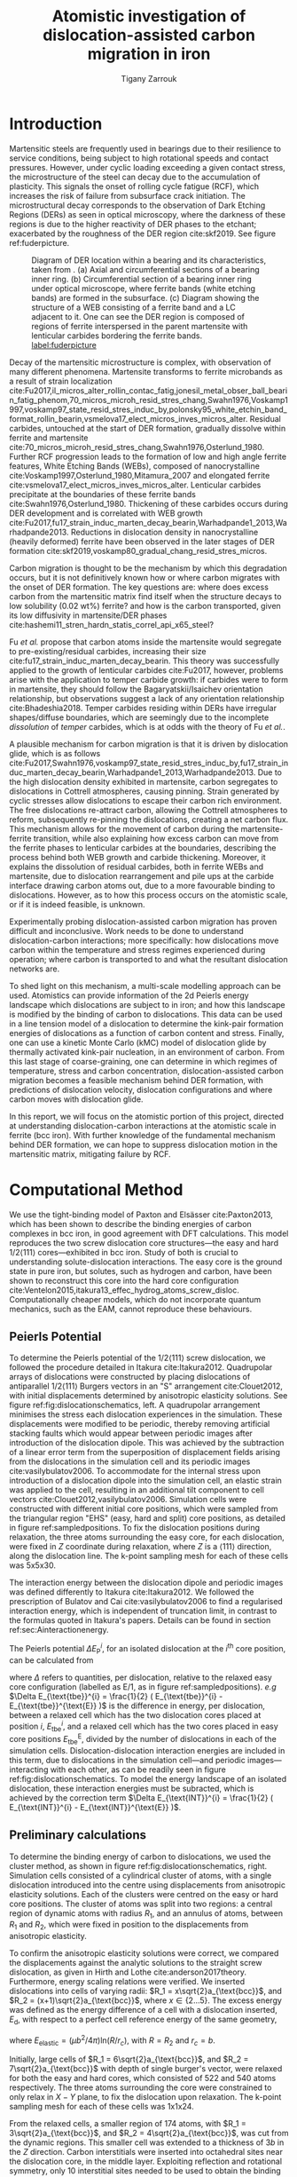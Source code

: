 #+TITLE: Atomistic investigation of dislocation-assisted carbon migration in iron
#+AUTHOR: Tigany Zarrouk
#+BIBLIOGRAPHY: ./bibliography/org-refs.bib
#+LaTeX_CLASS: article
#+LaTeX_CLASS_OPTIONS: [a4paper,11pt]
#+LATEX_HEADER: \usepackage{rotating}
#+LATEX_HEADER: \usepackage{pdflscape}


\clearpage

  \begin{abstract}
  Martensitic bearing steels have been shown to undergo subsurface microstructural decay, forming
  Dark Etching Regions (DERs), promoting failure through rolling contact fatigue
  (RCF). Dislocation-assisted carbon migration is thought to be the underlying mechanism, yet
  empirical studies have been inconclusive as to how dislocations move carbon and where excess
  carbon from the martensitic matrix migrates to upon transformation to ferrite---a phase of
  significantly lower carbon solubility. In this report, we detail the first stage of a multi-scale
  modelling approach to elucidate carbon transport by dislocations. Tight-binding simulations of
  carbon interactions with the $1/2\langle 111 \rangle$ screw dislocation found solute distribution to vary
  significantly within $\sim2$b of the easy and hard cores; the highest binding energy being found in
  the centre of the hard screw core---which is the ground state carbon-dislocation
  configuration---in agreement with Density Functional Theory (DFT). Determination of equilibrium
  carbon concentration along dislocation lines, at various dislocation densities and nominal carbon
  concentrations, found most sites around the hard core were saturated, with all easy cores
  reconstructing to hard due to saturation of adjacent octahedral sites. In the typical temperature
  range of bearing operation, we expect all dislocations to be of hard core type, pinned by carbon
  in a prismatic site within the dislocation core. We anticipate large drag forces acting on
  dislocations in the initial stages of glide, due to carbon-dislocation binding. These atomistic
  results provide data for the last two stages in this multi-scale approach: determination
  of kink-pair formation energies as a function of stress and carbon concentration using a line
  tension model of a dislocation, and kinetic Monte Carlo (kMC) simulations incorporating solute
  diffusion, to ascertain how carbon moves with dislocations in different stress, temperature and
  concentration regimes.

  \end{abstract}

\clearpage

* Introduction

  Martensitic steels are frequently used in bearings due to their resilience to service conditions,
  being subject to high rotational speeds and contact pressures. However, under cyclic loading
  exceeding a given contact stress, the microstructure of the steel can decay due to the accumulation
  of plasticity. This signals the onset of rolling cycle fatigue (RCF), which increases the risk of
  failure from subsurface crack initiation. The microstructural decay corresponds to the observation
  of Dark Etching Regions (DERs) as seen in optical microscopy, where the darkness of these regions is due
  to the higher reactivity of DER phases to the etchant; exacerbated by
  the roughness of the DER region cite:skf2019. See figure ref:fuderpicture.

  #+CAPTION: Diagram of DER location within a bearing and its characteristics, taken from \cite{Fu2017}. (a) Axial and circumferential sections of a bearing inner ring. (b) Circumferential section of a bearing inner ring under optical microscope, where ferrite bands (white etching bands) are formed in the subsurface. (c) Diagram showing the structure of a WEB consisting of a ferrite band and a LC adjacent to it. One can see the DER region is composed of regions of ferrite interspersed in the parent martensite with lenticular carbides bordering the ferrite bands. [[label:fuderpicture]] 
  [[file:~/Documents/docs/Management/Images/der_picture_fu.png]]


  Decay of the martensitic microstructure is complex, with observation of many different
  phenomena. Martensite transforms to ferrite microbands as a result of strain localization
  cite:Fu2017,il_micros_alter_rollin_contac_fatig,jonesil_metal_obser_ball_bearin_fatig_phenom,70_micros_microh_resid_stres_chang,Swahn1976,Voskamp1997,voskamp97_state_resid_stres_induc_by,polonsky95_white_etchin_band_format_rollin_bearin,vsmelova17_elect_micros_inves_micros_alter. Residual
  carbides, untouched at the start of DER formation, gradually dissolve within ferrite and
  martensite cite:70_micros_microh_resid_stres_chang,Swahn1976,Osterlund_1980. Further RCF
  progression leads to the formation of low and high angle ferrite features, White Etching Bands
  (WEBs), composed of nanocrystalline cite:Voskamp1997,Osterlund_1980,Mitamura_2007 and elongated
  ferrite cite:vsmelova17_elect_micros_inves_micros_alter. Lenticular carbides precipitate at the
  boundaries of these ferrite bands cite:Swahn1976,Osterlund_1980. Thickening of these carbides
  occurs during DER development and is correlated with WEB growth
  cite:Fu2017,fu17_strain_induc_marten_decay_bearin,Warhadpande1_2013,Warhadpande2013. Reductions in
  dislocation density in nanocrystalline (heavily deformed) ferrite have been observed in the later
  stages of DER formation cite:skf2019,voskamp80_gradual_chang_resid_stres_micros.



  Carbon migration is thought to be the mechanism by which this degradation occurs, but it is not
  definitively known how or where carbon migrates with the onset of DER formation. The key questions
  are: where does excess carbon from the martensitic matrix find itself when the structure decays to
  low solubility (0.02 wt%) ferrite? and how is the carbon transported, given its low diffusivity in
  martensite/DER phases
  cite:hashemi11_stren_hardn_statis_correl_api_x65_steel? 

  
  Fu /et al./ propose that carbon atoms inside the martensite would segregate to
  pre-existing/residual carbides, increasing their size
  cite:fu17_strain_induc_marten_decay_bearin. This theory was successfully applied to the
  growth of lenticular carbides cite:Fu2017, however, problems arise with the application to
  temper carbide growth: if carbides were to form in martensite, they should follow the
  Bagaryatskii/Isaichev orientation relationship, but observations suggest a lack of any orientation
  relationship cite:Bhadeshia2018. Temper carbides residing within DERs have irregular
  shapes/diffuse boundaries, which are seemingly due to the incomplete /dissolution/ of /temper/
  carbides, which is at odds with the theory of Fu /et al./.

  A plausible mechanism for carbon migration is that it is driven by dislocation glide, which is as
  follows
  cite:Fu2017,Swahn1976,voskamp97_state_resid_stres_induc_by,fu17_strain_induc_marten_decay_bearin,Warhadpande1_2013,Warhadpande2013. Due
  to the high dislocation density exhibited in martensite, carbon segregates to dislocations in
  Cottrell atmospheres, causing pinning. Strain generated by cyclic stresses allow dislocations to
  escape their carbon rich environment. The free dislocations re-attract carbon, allowing the
  Cottrell atmospheres to reform, subsequently re-pinning the dislocations, creating a net carbon
  flux.  This mechanism allows for the movement of carbon during the martensite-ferrite transition,
  while also explaining how excess carbon can move from the ferrite phases to lenticular carbides at
  the boundaries, describing the process behind both WEB growth and carbide thickening. Moreover, it
  explains the dissolution of residual carbides, both in ferrite WEBs and martensite, due to
  dislocation rearrangement and pile ups at the carbide interface drawing carbon atoms out, due to a
  more favourable binding to dislocations. However, as to how this process occurs on the atomistic
  scale, or if it is indeed feasible, is unknown.



  Experimentally probing dislocation-assisted carbon migration has proven difficult and inconclusive. Work needs to be done
  to understand dislocation-carbon interactions; more specifically: how dislocations move carbon
  within the temperature and stress regimes experienced during operation; where carbon is
  transported to and what the resultant dislocation networks are. 


  To shed light on this mechanism, a multi-scale modelling approach can be
  used. Atomistics can provide information of the 2d Peierls energy landscape which dislocations are
  subject to in iron; and how this landscape is modified by the binding of carbon to
  dislocations. This data can be used in a line tension model of a dislocation to determine the
  kink-pair formation energies of dislocations as a function of carbon content and stress. Finally,
  one can use a kinetic Monte Carlo (kMC) model of dislocation glide by thermally activated
  kink-pair nucleation, in an environment of carbon. From this last stage of coarse-graining, one
  can determine in which regimes of temperature, stress and carbon concentration,
  dislocation-assisted carbon migration becomes a feasible mechanism behind DER formation, with
  predictions of dislocation velocity, dislocation configurations and where carbon moves with
  dislocation glide. 

  In this report, we will focus on the atomistic portion of this project,
  directed at understanding dislocation-carbon interactions at the atomistic scale in ferrite (bcc
  iron).
  With further knowledge of the fundamental mechanism behind DER formation, we can hope to suppress
  dislocation motion in the martensitic matrix, mitigating failure by RCF.

   

* Computational Method 


  We use the tight-binding model of Paxton and Elsässer cite:Paxton2013, which has been shown to
  describe the binding energies of carbon complexes in bcc iron, in good agreement with DFT
  calculations. This model reproduces the two screw dislocation core structures---the easy and hard
  $1/2\langle 111 \rangle$ cores---exhibited in bcc iron. Study of both is crucial to understanding
  solute-dislocation interactions. The easy core is the ground state in pure iron, but solutes, such
  as hydrogen and carbon, have been shown to reconstruct this core into the hard core
  configuration cite:Ventelon2015,itakura13_effec_hydrog_atoms_screw_disloc. Computationally cheaper
  models, which do not incorporate quantum mechanics, such as the EAM, cannot reproduce these
  behaviours.

  
** Peierls Potential
   
   To determine the Peierls potential of the $1/2\langle 111 \rangle$ screw dislocation, we followed the
   procedure detailed in Itakura cite:Itakura2012. Quadrupolar arrays of dislocations were
   constructed by placing dislocations of antiparallel $1/2\langle 111\rangle$ Burgers vectors in an "S"
   arrangement cite:Clouet2012, with initial displacements determined by anisotropic elasticity
   solutions. See figure ref:fig:dislocationschematics, left. A quadrupolar arrangement minimises
   the stress each dislocation experiences in the simulation. These displacements were modified to
   be periodic, thereby removing artificial stacking faults which would appear between periodic
   images after introduction of the dislocation dipole. This was achieved by the subtraction of a
   linear error term from the superposition of displacement fields arising from the dislocations in
   the simulation cell and its periodic images cite:vasilybulatov2006. To accommodate for the
   internal stress upon introduction of a dislocation dipole into the simulation cell, an elastic
   strain was applied to the cell, resulting in an additional tilt component to cell vectors
   cite:Clouet2012,vasilybulatov2006. Simulation cells were constructed with different initial core
   positions, which were sampled from the triangular region "EHS" (easy, hard and split) core
   positions, as detailed in figure ref:sampledpositions. To fix the dislocation positions during
   relaxation, the three atoms surrounding the easy core, for each dislocation, were fixed in $Z$
   coordinate during relaxation, where $Z$ is a $\langle 111 \rangle$ direction, along the dislocation line. The
   k-point sampling mesh for each of these cells was 5x5x30.


        \begin{figure}
    \begin{tabular}{cc}
	     \includegraphics[width=0.5\textwidth]{Images/s_arrangement_quadrupole.png} &
             \includegraphics[width=0.45\textwidth]{Images/cluster_method_schematic.png}  \\
    \end{tabular}		
\caption{Schematics of dislocation simulation methods. Left: quadrupolar arrangement of dislocations in a simulation cell (grey square). This arrangement  minimises the stress experienced by each dislocation in a periodic simulation. Cell vectors $\vec{U}_1$ and $\vec{U}_2$ are shown; $\vec{A}$ defines the cut plane between the dipoles. The dislocation positions, and their corresponding burger's vector direction, are denoted by the symbols $\otimes$ and $\odot$, which are antiparallel to each other. Tilt components added to cell vectors to accomodate for the plastic strain are not shown. Right: cluster method, where atoms are displaced according the displacement field from the screw dislocation at the centre of the cluster, denoted by "\S". Atoms in the annulus $R_2 - R_1$ are fixed in position to the anisotropic elasticity solutions. Within $R_1$, all atoms can relax. Periodicity is only imposed in the $Z$ direction.}
	\label{fig:dislocationschematics}
    \end{figure}



        \begin{figure}
    \begin{tabular}{cc}
	     \includegraphics[width=0.5\textwidth]{Images/hardeasycoreatomdiagram_coordnew.png} &
             \includegraphics[width=0.45\textwidth]{Images/peierls_potential_positions_tbe.png}  \\
    \end{tabular}		
\caption{Diagrams of dislocation core positions. "E", "H" and "S" correspond to the easy, hard and split core positions respectively. Left: core positions as seen along the $Z=\langle 111 \rangle$ direction, along the dislocation line. Atomic positions are shown as grey circles. Right: positions sampled within the triangle EHS used to determine the Peierls potential.  \label{sampledpositions}}
	\label{fig:peierlspot}
    \end{figure}


   The interaction energy between the dislocation dipole and periodic images was defined differently
   to Itakura cite:Itakura2012. We followed the prescription of Bulatov and Cai cite:vasilybulatov2006 to
   find a regularised interaction energy, which is independent of truncation limit, in contrast to
   the formulas quoted in Itakura's papers. Details can be found in section ref:sec:Ainteractionenergy.




   The Peierls potential $\Delta E_{\text{P}}^i$, for an isolated dislocation at the $i^{\text{th}}$ core
   position, can be calculated from
   \begin{equation}
    \Delta E_{\text{P}}^i = \Delta E_{\text{tbe}}^{i} - \Delta E_{\text{INT}}^{i} ,\label{eq:peierlspot} 
    \end{equation} 
   where $\Delta$ refers to quantities, per dislocation, relative to the relaxed easy core configuration
   (labelled as E/1, as in figure ref:sampledpositions). /e.g/ $\Delta E_{\text{tbe}}^{i} = \frac{1}{2} (
   E_{\text{tbe}}^{i} - E_{\text{tbe}}^{\text{E}} )$ is the difference in energy, per dislocation, between
   a relaxed cell which has the two dislocation cores placed at position $i$, $E_{\text{tbe}}^{i}$, and a relaxed
   cell which has the two cores placed in easy core positions $E_{\text{tbe}}^{\text{E}}$, divided by the number of
   dislocations in each of the simulation cells. Dislocation-dislocation interaction
   energies are included in this term, due to dislocations in the simulation cell---and
   periodic images---interacting with each other, as can be readily seen in figure
   ref:fig:dislocationschematics. To model the energy landscape of an isolated dislocation, these
   interaction energies must be subracted, which is achieved by the correction term $\Delta E_{\text{INT}}^{i}
   = \frac{1}{2} ( E_{\text{INT}}^{i} - E_{\text{INT}}^{\text{E}} )$.
   
** Preliminary calculations
   # ======================================================================
   # BINDING OF CARBON TO DISLOCATIONS
   
   To determine the binding energy of carbon to dislocations, we used the cluster method, as shown
   in figure ref:fig:dislocationschematics, right. Simulation
   cells consisted of a cylindrical cluster of atoms, with a single dislocation introduced into the
   centre using displacements from anisotropic elasticity solutions. Each of the clusters were
   centred on the easy or hard core positions. The cluster of atoms was split into two regions: a
   central region of dynamic atoms with radius $R_1$, and an annulus of atoms, between $R_1$ and $R_2$,
   which were fixed in position to the displacements from anisotropic elasticity.


   To confirm the anisotropic elasticity solutions were correct, we compared the
   displacements against the analytic solutions to the straight screw dislocation, as given in Hirth
   and Lothe cite:anderson2017theory. Furthermore, energy scaling relations were verified. We
   inserted dislocations into cells of varying radii: $R_1 = x\sqrt{2}a_{\text{bcc}}$, and $R_2 =
   (x+1)\sqrt{2}a_{\text{bcc}}$, where $x \in \{2\dots5\}$. The excess energy
   was defined as the energy difference of a cell with a dislocation inserted, $E_{\text{d}}$, with
   respect to a perfect cell reference energy of the same geometry,
 
   \begin{equation}
    E_{\text{excess}} =   E_{\text{core}} + E_{\text{elastic}} = E_{\text{d}} - E_{\text{perfect}}   ,\label{eq:excessenergy}
    \end{equation} 
   where
   $E_{\text{elastic}} = ( \mu b^2 / 4\pi )\text{ln}(R/ r_c)$, with $R = R_2$ and $r_c = b$.

   Initially, large cells of $R_1 = 6\sqrt{2}a_{\text{bcc}}$, and $R_2 =
   7\sqrt{2}a_{\text{bcc}}$ with depth of single burger's vector, were relaxed
   for both the easy and hard cores, which consisted of 522 and 540 atoms
   respectively. The three atoms surrounding the core were constrained to only
   relax in $X-Y$ plane, to fix the dislocation upon relaxation. 
   The k-point sampling mesh for each of these cells was 1x1x24.

   From the relaxed cells, a smaller region of 174 atoms, with $R_1 = 3\sqrt{2}a_{\text{bcc}}$, and $R_2
   = 4\sqrt{2}a_{\text{bcc}}$, was cut from the dynamic regions. This smaller cell was extended to a
   thickness of 3$b$ in the $Z$ direction. Carbon interstitials were inserted into octahedral sites
   near the dislocation core, in the middle layer. Exploiting reflection and rotational symmetry,
   only 10 interstitial sites needed to be used to obtain the binding energies of carbon $\sim2$ b from
   the core, denoted by iH$j$ and iE$j$, where $j \in \{1\dots10\}$. The final binding sites are denoted
   by H$k$ and E$j$, where $k \in \{1\dots7\}$. The three atoms surrounding the core in the first and
   third layers were again constrained to relax only in the $X$ and $Y$ directions. No such
   constraints were imposed on the middle layer.


** Fe-C binding energies
   We calculated the carbon-dislocation binding energies as in Itakura
    cite:itakura13_effec_hydrog_atoms_screw_disloc.

    The binding energy is given by 
    \begin{equation}  
    E_b = -( E_{\text{d+C}} + E_{\text{perfect}}- E_{\text{d}} - E_{\text{C ref.} } ),    
    \end{equation}

    where $E_{\text{d+C}}$ is the total energy of a relaxed cluster with a
    carbon interstitial and a dislocation, $E_{\text{d}}$ is the total
    energy of a relaxed cluster with a dislocation and $E_{\text{C
    ref.}}$ is the total energy of a relaxed perfect cluster with a single carbon in
    an octahedral site. A positive binding energy indicates favourable binding.

    The zero-point energy (ZPE) is calculated as in Itakura. Details can be found in ref:sec:zeropointenergy. 
    The ZPE corrected binding energy is given by 
    \[ E^{\text{Z}}_{b} = E_b + \Delta E_z,  \]
    where $\Delta E_z = E_z - E_{z}^{\text{C ref.}}$ and $E_{z}^{\text{C ref.}} = 202.5 \text{meV}$ is the zero-point energy of carbon
    situated in an octahedral site in a perfect cluster of the same size. 

** Analysis of carbon concentration along dislocation

    Using the Fe-C binding energies, one can predict the equilibrium carbon concentration of a carbon
    binding site $c_d$, under the assumption that carbon atoms around the core are sufficiently spaced such that intersite
    interaction energies are negligible cite:Ventelon2015.

    The concentration is given by 

    \begin{equation}
    \frac{ c_d^{i} }{1 -  c_d^{i} } = \frac{ c_{\text{bulk}} }{1 - c_{\text{bulk}} } \text{exp} \Big( 
    \frac{E_{\text{b}}^i}{k_{\text{B}}T}  \Big),    \label{eq:cd}
    \end{equation}
    where $i$ denotes the $i^{\text{th}}$ carbon binding site, with $E_{\text{b}}^{i}$, being the
    corresponding dislocation-solute binding energy (in the convention of attraction
    denoting a positive binding energy). $c_d^{i}$ is the average concentration of the $i^{\text{th}}$ carbon
    site bound to the dislocations. $c_{\text{bulk}}$ is the carbon concentration in the bulk, with
    $c_{\text{nom}}$ the nominal carbon concentration per Fe atom.


    In a given volume $V$, the number of carbon sites along the dislocation cores is $N_d = \rho V/b$,
    with $\rho$ the dislocation density, and the number of octahedral sites is $N_{\text{oct}} =
    6V/a_{\text{bcc}}$. This imposes constraints on the carbon concentrations: $N_{\text{oct}}
    c_{\text{bulk}} + N_d c_d = N_{\text{oct}} c_{\text{nom}}/3$, where the factor of 3 is because there are
    three octahedral sites per Fe atom in the bcc lattice. Using this relation, equation ref:eq:cd
    can be solved self-consistently to give the carbon concentration around the core, as a function
    of nominal carbon concentration and temperature. The nominal carbon concentration was taken to
    be the maximum solubility of ferrite in the DER region, 0.02 wt% $\approx 433$ appm
    cite:hashemi11_stren_hardn_statis_correl_api_x65_steel. Calculations of 10 and 1000 appm were
    also performed. The dislocation density was varied between $1\times10^{12}$, $1\times10^{14}$ and $5\times10^{15}$, to
    see the effects of low densities up to the upper bound of dislocation densities $\sim5\times10^{15}$
    found in Fe-0.61wt%C martensite cite:morito03_disloc_densit_within_lath_marten.
  

**  Line Tension Model 

   From the atomistic calculations of the Peierls potential and carbon-dislocation binding energies, one can make a
   line tension model of a dislocation from which we can obtain the kink-pair formation energies as
   a function of stress and carbon content. This model views the dislocation as an elastic string
   which moves on the Peierls potential $\Delta E_{\text{P}}$.

   The dislocation is modelled as a discretised line, with layer labels $j$. The energy of the
   dislocation line is given by:

   \[ E_{\text{LT}} = \frac{K}{2} \sum_j (\vec{P}_j - \vec{P}_{j+1} )^2  + \sum_j \Delta E_{\text{P}}  (\vec{P}_j) +
   (\sigma \cdot \vec{b}) \times \vec{l} \cdot \vec{P}_j  - \sum_{j,k} E_{\text{C}} (|\vec{P}_j-\vec{P}_k^{\text{C}}|), \]
   
   where $K$ is a constant calculated from the model, $\Delta E_{\text{P}}$ is the Peierls potential, $\sigma$ is
   the stress applied and $\vec{b}$ is the burger's vector, with the dislocation line sense given by
   $\vec{l}$. $\vec{P_{j}}$ corresponds to the dislocation core position in a given
   layer. $E_{\text{C}} (|\vec{P}_j-\vec{P}_k^{\text{C}}|)$ is the binding energy of a particular carbon
   $k$, at position $\vec{P}_k^{\text{C}}$, to a dislocation core positioned at $\vec{P}_j$. The kink-pair
   formation enthalpies can then be found using the string method to
   relax images which interpolate between the initial and final, to find the height of the transition-state
   barrier. 

* Results

** Peierls Potential

        \begin{figure}
    \begin{tabular}{c}
	     \includegraphics[width=0.8\textwidth]{Images/itakura_dislocation_energy_landscape_2_labelled.png} \\
             \includegraphics[width=0.8\textwidth]{Images/tbe_dislocation_energy_landscape_pure_labelled.png}  \\
             \includegraphics[width=0.8\textwidth]{Images/tbe_dislocation_energy_landscape_canonical_actual_labelled.png}  \\
    \end{tabular}		
\caption{Comparison of 2d Peierls potentials of the $1/2\langle 111\rangle$ screw dislocation between DFT \cite{Itakura2012} (top) and tight-binding (sd-non-orthogonal middle, canonical d, bottom). Energy scale is in meV. "E", "H" and "S" correspond to easy, hard and split core positions respectively, with the latter also corresponding to atomic positions. The relative energies between the different core positions is smaller in tight-binding compared to DFT. The split core as seen in tight-binding is reminiscent of EAM potentials, where the split core energy is lower than that of the hard core. The discrepancy is probably due to an insufficient repulsion at close range within the tight-binding model.}
	\label{fig:peierlspot}
    \end{figure}



	Comparison of 2d Peierls potentials of the $1/2\langle 111 \rangle$ screw dislocation
	between DFT and tight-binding can be found in figure ref:fig:peierlspot, with data found in
	table ref:tab:peierlspot. The sampled energies were interpolated using 2d cubic splines. The
	relative energies between the different core positions was found to be smaller in
	tight-binding compared to DFT. This is an artifact of the model, which has been reproduced
	in NEB calculations of the $1/2\langle 111\rangle$ screw dislocation Peierls barrier: the
	tight-binding Peierls barrier is approximately half that of DFT cite:Simpson2019. The split
	core energy is lower than that of the hard core, which is reminiscent of EAM potentials
	cite:Itakura2012. Some of this discrepancy can be attributed to the to erroneous interaction
	term included by Itakura, as detailed above---interaction energies can become arbitrarily
	high, if not made independent of truncation limit---but likely there are effects in DFT
	which are not encapsulated fully within the tight-binding description, such as a lack of
	core electron repulsion upon deformation of the lattice, which would increase the relative
	energy difference. Consequences of this discrepancy on future kMC simulations are discussed
	in section ref:sec:discussion.


	#+CAPTION: Table of energies used to calculate the Peierls potential. All values in meV. $\Delta E_{\text{P}}^{\text{DFT}}$ values taken from \cite{Itakura2012}. [[label:tab:peierlspot]]
     | Pos | $\Delta E_{\text{INT}}$ | $\Delta E_{\text{tbe}}$ | $\Delta E_{\text{P}}^{sd}$ | $\Delta E_{\text{P}}^{d}$ | $\Delta E_{\text{P}}^{\text{DFT}}$ |
     |-----+-----------------+-----------------+-----------------+----------------+-------------------------|
     |   1 |               0 |               0 |               0 |            0.0 |                       0 |
     |   2 |            -0.7 |             7.3 |             7.9 |            6.3 |                     3.2 |
     |   3 |            -1.4 |            16.0 |            17.4 |           15.1 |                    19.2 |
     |   4 |            -2.0 |            22.2 |            24.2 |           20.4 |                    31.1 |
     |   5 |            -2.5 |            24.8 |            27.4 |           22.6 |                    39.3 |
     |   6 |            -3.3 |             3.0 |             6.3 |            4.6 |                    11.5 |
     |   7 |            -6.5 |             7.1 |            13.6 |           12.7 |                    39.9 |
     |   8 |            -9.6 |            13.0 |            22.6 |           22.7 |                    75.2 |
     |   9 |           -12.5 |             5.4 |            17.9 |           26.8 |                   108.9 |
     |  10 |            -4.8 |            22.1 |            26.9 |           23.0 |                    34.8 |
     |  11 |            -7.2 |            18.2 |            25.4 |           23.5 |                    37.9 |
     |  12 |            -9.8 |            14.0 |            23.8 |           24.4 |                    60.7 |
     |  13 |            -3.8 |            11.5 |            15.3 |           13.2 |                    17.6 |
     |  14 |            -6.9 |            15.1 |            22.0 |           20.3 |                    29.9 |
     |  15 |            -4.3 |            18.6 |            22.9 |           20.0 |                    39.7 |


	#+ATTR_LATEX:  :width 0.8\textwidth :center
	#+CAPTION: Peierls potential along the hard-split line. One can see in $s\text{-}d$ tight-binding model is similar to the EAM potential of Mendelev \cite{Mendelev2003}: it decreases constantly from the hard core to the split core, which will result in a kink shape which goes through the split core position. In DFT one finds a saddle point between the hard core and the midpoint, in which a kink in the transitional state will go through. [[label:hardsplittransition]]
	[[file:Images/hard-split_transition_w_canonical.png]]



  The expected transitional kink shape from this Peierls potential may differ compared to DFT, with
  dislocation core positions possibly being situated closer to/at the split core position, similar
  to EAM potentials cite:Itakura2012. Following the Peierls potential along the H-S direction,
  figure ref:hardsplittransition, we see that the Itakura potential has a saddle point, whereas in
  $s\text{-}d$ tight-binding there is not: the Peierls potential decreases monotonically
  from the hard core to the split core position. However, calculation of the Peierls barrier between
  two easy core positions in the canonical $d\text{-band}$ version of this tight-binding model
  (where $s\text{-}d$ hybridisation and non-orthogonality are simply turned off) found core
  positions of the transitional kink state to go through the metastable point, similar to DFT
  cite:Simpson2019. Furthermore, the canonical $d\text{-band}$ model produces structural energy
  differences and elastic constants which are closer to values in literature than the $s\text{-}d$ model
  cite:Paxton2010; as such, it could provide a better description of Fe-Fe interactions, and the
  Peierls potential, by extension. To verify this, recalculation of the Peierls potential using the
  canonical model will need to be undertaken.


  The Peierls potential with the $d\text{-band}$ model was found to be more reminiscent of
  DFT (with these specific contour bounds); but the difference is small: the
  maximum difference between the $d$/$s\text{-}d$ models is ~10 meV, with an average
  difference of ~+3 meV to the former.

  Along the hard-split line, instead of monotonically decreasing, like the
  $s\text{-}d$ model, there is an increase in energy from the hard core up until
  close to the midpoint, at which is decreases to the split core
  energy. Previous calculations of the Peierls barrier of the $d{\text{-band}}$
  found that the peak of the Peierls barrier was close to the midpoint, as in
  DFT, see figure ref:easyeasytransition.

  #+ATTR_LATEX:  :width \textwidth :center
  #+CAPTION: Comparison of the Peierls potentials (left) produced from $d\text{-band}$ tight-binding, DFT and EAM along each of their respective the minimum energy pathways (right), which are the reaction coordinates for the figure on the right. The EAM potential of Mendelev \cite{Mendelev2003} has an unphysical well in the centre of the potential, while tight-binding and DFT produce single-humped potentials. Tight-binding follows a pathway much closer to that of DFT. EAM potentials predict that the dislocation core goes to the split core and then back to the easy core. Even though the Peierls landscape found in tight binding has similar characteristics to the EAM in terms of the energetic ordering of different core states, the description of the minimum energy pathway of the $1/2\langle 111 \rangle$ screw dislocation as it moves between core positions is in good agreement with DFT. [[label:easyeasytransition]]
  [[file:Images/easy-easy_transition_pathway_correct_gradient.png]]
#  [[file:Images/easy-easy_transition_pathway_combined_dTB_sdTB_DFT_EAM_dotted.png]]
#  [[file:Images/easy-easy_transition_pathway_combined_dft_dTB_eam_line-tension_nopoints.png]]
#  [[file:Images/easy-easy_transition_pathway_combined_dft_dTB_eam_line-tension.png]]
#  [[file:Images/easy-easy_transition_pathway_combined_dft_dTB_eam.png]]



  In the EAM model, the midpoint along the hard-split transition is not a saddle
  point. The MEP for kink-pair formation deviates widely from the DFT path. 
   
  # To verify this, a recalculation of the
  # Peierls potential using the canonical d-band model is necessary. Further line-tension/NEB
  # calculations are necessary to verify the dislocation line shape and discrepancies in the kink-pair
  # formation enthalpy.


 #  The lowering of Peierls potential as the dislocation centre approaches the split core from the
 #  hard core can be explained by observing the end cases. In a hard core position, the dislocation
 #  centre is at the centroid of a triangle of atoms. Each of these atoms are heavily displaced,
 #  as they are well within the core region. The distance from the hard core to each
 #  atom is $a_{\text{bcc}}\sqrt{2}/3$. For the split core, the largest displacement atom at the split core position: all atoms neighbouring the split core position are at their maximum
 #  distance from the centre, $\sqrt{2/3}a_{\text{bcc}}$, $\sqrt{3} \approx 1.73$ times further. Whereas, in the hard core position, this
 #  higher energy is relaxed due to 

 #  Even though the inclusion of $s$ orbitals in the tight-binding model contributes a
 #  positive pressure cite:paxton96_atomic_struc_metal_inter,Paxton2013, and non-orthogonality
 #  effectively screens bond integral interactions---further reducing cohesion---it seems even these additions
 #  are not enough to introduce a metastable point into the Peierls potential $s\text{-}d$ hybridisation

 # in the tight-binding model reduces
 #  the repulsive interaction between the iron atoms: $s$ orbitals in Fe-Fe interactions result in an
 #  increase in the cohesive energy, which can be . This can be seen by the favouring of the split core
 #  in our calculations, where the pair potential---which was fitted at the same time as the canonical
 #  d-band model---cannot accomodate for the extra attraction of the $s$ orbitals, resulting in an
 #  insufficient in energy increase upon large deformation of the lattice, /e.g./ in the core region
 #  of a dislocation. In the canonical d-band model, there is sufficient repulsion to recover the
 #  saddle point in the Peierls potential between the cores. 


	# Some of this discrepancy can be attributed to the
	# difference in simulation method: the cluster method may inhibit the relaxation of the core
	# more than quadrupolar cells, due to finite size effects.

** Preliminary calculations

   
   To validate the cluster simulation method, the excess energy, defined as the difference in energy
   between a cell with a dislocation, and a perfect reference cell, was plotted as as function of
   $\text{ln}(R/r_c)$, where $R = R_2$ of the cluster and $r_c = b$, as seen in
   figure ref:lnrdep. In isotropic elasticity theory, this should give a linear dependence where the gradient
   corresponds to $\mu b^2 / 4\pi$, with the $y$ intercept corresponding to the
   core energy $E_{\text{core}}$. This is well reproduced by our model, except at low $\text{ln}(R/r_c)$
   as expected, where the cell size is not large enough to accommodate for sufficient relaxation of
   the dislocation core, increasing the core energy, which is not accounted for in elasticity theory.
   
   
   #+CAPTION: Excess energy of dislocation clusters with differing radii for both the easy and hard core configurations. The prediction from elasticity theory is given by the black, dashed line. Deviation of both cores occur when cell size is small, creating an increase in the core energy, which elasticity theory cannot account for. [[label:lnrdep]]
   [[file:~/Documents/docs/Management/Images/img_fe_size_dependence_on_log_of_core_radius.png]]
   



   The energy cost to transform from the easy to the hard core can be estimated by
   the difference in excess energies between the cores in the limit of
   $\text{ln}(\frac{R}{R_0}) \rightarrow 0$. At the smallest measured value, one finds that the core energy
   difference $\Delta E_{\text{core}}^{\text{Easy-Hard}} = 76$ meV/b, which is in good agreement with the DFT
   value of 82 meV/b cite:Itakura2012.


   For a line tension model of a dislocation, it is necessary to
   ascertain the energy, denoted $E_{\text{L}} = E_{\text{el}} + E_{\text{core}}$ as in Proville
   cite:Rodney2009. This can be obtained by subtracting the total
   energies of relaxed dislocation configurations to obtain the core
   energy. 
   # > How does carbon in the hard core change how dislocations move with carbon.
   # > How are dislocations pinned by carbon in the hard core?
   # > Is there Arrhenius form of activation energy for this? 
   # > How does carbon concentration change with temperature around the dislocation core?

   


   # Easy core: 

   # [[file:~/Documents/docs/Management/Images/easy_core_initial_all_fe_octahedral_sites_with_core.png]]
   # [[file:~/Documents/docs/Management/Images/easy_core_final_all_fe_octahedral_sites_with_core.png]]


   # Hard core:
   # [[file:~/Documents/docs/Management/Images/hard_core_initial_all_fe_octahedral_sites_with_core.png]]
   # [[file:~/Documents/docs/Management/Images/hard_core_final_all_fe_octahedral_sites_with_core.png]]



#      \begin{figure}	
#     \begin{tabular}{cc}
#         \small  Initial  & Final \\ 
# 	     \includegraphics[width=0.24\textwidth]{Images/easy_core_initial_all_fe_octahedral_sites_with_core.png} &
# 	           \includegraphics[width=0.24\textwidth]{Images/easy_core_final_all_fe_octahedral_sites_with_core.png}  \\
# 	     \includegraphics[width=0.24\textwidth]{Images/hard_core_initial_all_fe_octahedral_sites_with_core.png} &
# 	           \includegraphics[width=0.24\textwidth]{Images/hard_core_final_all_fe_octahedral_sites_with_core.png}  \\
		   
#     	      \end{tabular}		
# \caption{ Initial and final octahedral sites for the easy core (first row) and the hard core (second row). As shown by Ventelon cite:Ventelon2015, the first and second closest octahedral sites to the hard core have their minimum energy inside the hard core, but we do not find that the easy core reconstructs into a hard core, with these same sites. }
#     \end{figure}



** Fe-C binding energies

   

   As found in DFT simulations by Ventelon cite:Ventelon2015, when a carbon was placed in the
   vicinity of a relaxed easy dislocation core---in either of the two nearest, distinguishable,
   octahedral sites---a spontaneous reconstruction of the dislocation core occurred: from easy to
   hard. Upon reconstruction, the dislocation core moved to a neighbouring triangle, when looking
   along the $\langle 111\rangle$ direction, where the carbon found itself situated in the centre. This will be
   called a prismatic site, as in Ventelon's paper. This confirms that both hard and easy
   dislocation cores must be studied to fully understand screw dislocation behaviour in bcc iron.


   The binding energies of carbon to both the hard and easy cores can be seen in table
   ref:tab:bindingenergies, with the resulting distribution of carbon in figures
   ref:easybindingenergydist and ref:hardbindingenergydist. The distribution of carbon strongly
   depends on the type of core it finds itself situated near. The easy core only significantly
   modifies the position of the iE1 site, to the E1 site, situated in the centre of an adjacent
   triangle. All other sites are unaffected, so there is a one-to-one correspondence between all
   $\text{iE}j$ and $\text{E}j$ sites, where $j \in \{2\dots10\}$. There are carbon basins available close
   to the triangular region containing the core, but not inside.

   Carbon favours a prismatic site within the hard core (H1), which has the highest
   binding energy, 1.29 eV, of all sites considered. There are no binding sites apparent in a triangular
   annulus (of width $a_{\text{bcc}}\sqrt{2}/2$) surrounding the hard core triangle due to the
   destruction/volume reduction of octahedral sites near the hard core. The initial octahedral
   sites, iH1 and iH2 decay to the H1 site. Similarly, iH3 and iH4 decay to the H2 site, with iH9
   and iH10 decaying to a H7 site. Relations between each of the sites is given in table
   ref:decayrelations.

   
   #+CAPTION: Decay relations between the initial and final sites upon relaxation of carbon intersitials around the hard core. [[label:decayrelations]]
   | Initial   | Final |
   |-----------+-------|
   | iH1, iH2  | H1    |
   | iH3, iH4  | H2    |
   | iH5       | H3    |
   | iH6       | H4    |
   | iH7       | H5    |
   | iH8       | H6    |
   | iH9, iH10 | H7    |


   Note that interactions between carbon atoms around the core are not taken into account here:
   figures ref:easybindingenergydist and ref:hardbindingenergydist are purely diagrammatic and not
   what one expects the true distribution of carbon around a screw dislocation would be. Carbon is strongly
   repulsive at first nearest-neighbour distances, which would modify each of these
   distributions. 
    	           # \includegraphics[width=0.85\textwidth]{Images/easy_core_fe_C_positioning_energies_e10_label.png}  \\
 	           # \includegraphics[width=0.85\textwidth]{Images/hard_core_fe_C_positioning_energies_h7_label.png}  \\


 \begin{figure}	
     \begin{tabular}{l}
 	           \includegraphics[width=0.7\textwidth]{Images/easy_core_fe_C_initial_positioning.png}  \\
 	           \includegraphics[width=0.85\textwidth]{Images/easy_core_fe_C_positioning_energies_e10_label.png}  \\
		   
     	      \end{tabular}		
 \caption{ Initial (top) and final (bottom) positions and binding energies (eV) of carbon around the easy core. Binding energies are not shown for the initial positions. Top: initial positions before relaxation. Bottom: final positions and binding energies after relaxation. The core was constrained by fixing the top and bottom three atoms surrounding each of the cores. As shown by Ventelon \cite{Ventelon2015}, the first and second closest octahedral sites to the hard core decay to a prismatic position inside the hard core. }
 \label{easybindingenergydist}
    \end{figure}
 

 \begin{figure}	
     \begin{tabular}{l}
 	           \includegraphics[width=0.7\textwidth]{Images/hard_core_fe_C_initial_positioning.png}  \\
 	           \includegraphics[width=0.85\textwidth]{Images/hard_core_fe_C_positioning_energies_h7_label.png}  \\
		   
     	      \end{tabular}		
 \caption{ Initial (top) and final (bottom) positions and binding energies (eV) of carbon around the hard core. The core was constrained by fixing the three atoms surrounding each of the cores in the top and bottom layers. As shown by Ventelon \cite{Ventelon2015}, the first and second closest octahedral sites to the hard core decay to a prismatic position inside the hard core. }
 \label{hardbindingenergydist}
    \end{figure}
    



    # ###--- Check C solution energy against paxton 
    # ###--- Maybe run new calculations
    

    # Put in values from Domain and Becquart, and also Rodney/Clouet
    # > It looks like a contradiction in the arXiv paper of domain and becquart, but it isn't. 
    # > they have different variants, and the binding energy for the variants, changes. 

    # Note how clouet and Itakura did their elasticity calculations, 
    # Perhaps measure the dipole tensor. 
    # Also, do some calculations of edge dislocations and the binding of carbon to those too for the
    # kMC model. 


    # Maybe for elastic calculations of the carbon-dislocation binding energy, one needs to put
    # carbon in cells of varying sizes, and then fit the equation $\sigma_{ij} = 1/V P_{ij} $, where
    # $P_{ij}$, is the elastic dipole tensor cite:Veiga2011.

    # Other papers which have done this are the arXiv papers from Clouet. 
    # Maybe check that the method is the same as the reference that itakura gives for the elastic
    # calculations. 

    # \sigma_{yy} = \sigma{zz} for carbon. 
    
    # From the elastic dipole tensor 

    # Solution energy of carbon is -11.357 eV


    \begin{table*}
	\begin{tabular}{cccccc}
	\hline
    Site Type & distance from core [b] & $E^{z}$ [eV] & $\Delta E^{z}$ [eV] & $E_b$ [eV] & $E_b^{z}$ [eV]  \\ 
    	 \hline
    % 00        &                    --  &   0.203      &               0.000 &             &         --     \\
    %           &                        &              &                     &             &                \\\hline
    E1        &                   0.57 &   0.185      & 	     -0.018 &       0.793 &          0.775 \\
    E2        &                   0.70 &   0.202      & 	     -0.001 &       0.793 &          0.793 \\
    E3        &                   0.99 &   0.205      & 	      0.002 &       0.137 &          0.139 \\
    E4        &                   1.21 &   0.208      & 	      0.005 &       0.229 &          0.234 \\
    E5        &                   1.36 &   0.210      & 	      0.008 &       0.784 &          0.791 \\
    E6        &                   1.66 &   0.209      & 	      0.007 &       0.597 &          0.603 \\
    E7        &                   1.89 &   0.206      & 	      0.003 &       0.385 &          0.388 \\
    E8        &                   1.77 &   0.203      & 	      0.000 &       0.177 &          0.178 \\
    E9        &                   1.52 &   0.201      & 	      0.000 &       0.683 &          0.683 \\
    E10       &                   1.95 &   0.202      & 	      0.000 &       0.067 &          0.067 \\ \hline
    H1        &                   0.00 &   0.196      & 	     -0.006 &       1.298 &          1.291 [ 0.881\textsuperscript{a}, 0.790\textsuperscript{b}  ] \\
    H2        &                   1.19 &   0.210      & 	      0.007 &       0.691 &          0.698 \\
    H3        &                   2.12 &   0.209      & 	      0.007 &       0.461 &          0.467 \\
    H4        &                   1.91 &   0.207      & 	      0.005 &       0.311 &          0.316 \\
    H5        &                   1.80 &   0.208      & 	      0.006 &       0.403 &          0.409 \\
    H6        &                   1.40 &   0.207      & 	      0.005 &      -0.119 &         -0.114 \\
    H7        &                   1.35 &   0.206      & 	      0.006 &       0.825 &          0.819 \\
    
	\end{tabular}		
 	\caption{Table of energies leading to the zero-point energy corrected binding energy using the cluster method for simulation of dislocation-carbon interactions. \textsuperscript{a} Tight-binding quadrupolar array results, starting from a fully relaxed easy core quadrupole extended to a depth of 3b with carbon introduced into the iH1 site in the middle layer, by both dislocations. \textsuperscript{b} DFT results of Ventelon, using the same quadrupolar configuration as in \textsuperscript{a}. In both quadrupolar simulations, carbon ended up in the H1 site.}
	\label{tab:bindingenergies}
    \end{table*}

    # Values in square brackets denote fully unconstrained relaxation of all degrees of freedom, using quadrupolar dislocation arrays for direct comparison to Ventelon \cite{Ventelon2015}.

    # Quadrupolar array results:
    # E_bind Fe-C Oct 1 = -0.8806209130839188 eV -> Ventelon results -0.79 eV at 3b
    # /// Note --- In the lower one, one of the carbons failed to go into the hard core
    # site. 
    # E_bind Fe-C Oct 2 = -0.7473003889178021 eV -> Ventelon results -0.79 eV at 3b

    # Kamber et
    # al. found a maximum binding energy of 0.5 eV. Cochardt found a value of 0.71 eV
    # within 0.1eV of the largest binding energy for the easy core.
    These binding energies agree well with experiment and atomistic/elastic calculations. EAM simulations
    by Clouet cite:Clouet2008,Becquart2007 found a maximum binding energy of 0.41 eV by calculating
    the elastic dipole tensor within Eshelby theory. Hanlumyuang et al. cite:Hanlumyuang2010,
    similarly conducted DFT and EAM calculations for the interaction energy 12\AA from the core, and
    their calculations agreed with the continuum limit of Eshelby theory with a binding energy of
    0.2 eV. In DFT calculations by Ventelon cite:Ventelon2015, the interaction energy of a carbon in a
    hard core prism configuration was found to be 0.79 eV for a thickness in the $Z$ direction of
    3$b$ (0.73eV for $6b$)---in the convention that a positive binding energy indicates
    attraction. This is significantly lower than the 1.29eV interaction energy of tight-binding.
    This discrepancy can be partially explained by the fact that the cells have not been allowed to
    relax with all degrees of freedom, as in the Ventelon results: the three atoms around the screw
    core are fixed in $Z$ to so the dislocation core position does not change upon
    relaxation. 

    Repeating the calculation for the binding of a H1 carbon to a screw
    dislocation using a quadrupolar array, allowing for all atoms to relax, gives a
    binding energy of 0.88 eV. This agrees very well with the DFT results of Ventelon
    cite:Ventelon2015.

    A source of error for this discrepancy is likely from the fitting of the tight-binding model
    itself. The Peierls barrier of this $s\text{-}d$ model of iron, necessary for Fe-C
    interactions, has been shown to be half that found in DFT cite:Simpson2019, but the
    solution energies for Fe-C defect complexes are well described. This implies there is
    insufficient repulsion between Fe-Fe species upon deformation, leading to a larger
    resultant Fe-C binding energy from tight-binding.

*** Migration energy of carbon from the hard core 

       #+CAPTION: Migration energy from H1 to H2 site from NEB calculations. 
       [[file:Images/H1-H1_migration_energy_barrier.png]]



** Analysis of carbon concentration along dislocation
   
   Variation of carbon concentration along the dislocation line for each of the binding sites can be
   seen in figure ref:cdhardeasy. Due to the lower overall binding energies of carbon to the easy
   core, the concentration of weakly bound sites occurred at a lower temperature. Dislocation
   densities near the upper bound of what has been observed in martensite, $\rho \approx10^{15}$, reduce
   the temperature at which carbon concentration decreases around the dislocation core. Lower
   nominal carbon concentrations cause carbon concentrations around the dislocation to decrease at a
   lower temperature.

   In the operating temperature range of $40-90\deg\text{C} = 310-360\deg\text{K}$, we expect most hard
   core sites are saturated. Given the high concentrations of the E1/E2 sites around the easy core
   in this range, we expect all dislocations will be of the hard core type, due to reconstruction of
   the easy core by the adjacent carbon.

   
   
   \begin{landscape}
      \begin{figure}	
          \begin{tabular}{c}
      	           \includegraphics[width=1.65\textwidth]{Images/cd_easy_core_ferrite_sc_all_10_433_1000_appm.png}  \\
      	           \includegraphics[width=1.65\textwidth]{Images/cd_hard_core_ferrite_sc_all_10_433_1000_appm.png}  \\
     		   
          	      \end{tabular}		
      \caption{ Variation of carbon concentration on the dislocation line $c_d$ for each of the binding sites for the easy core (top) and hard core (bottom). Solid, dashed and dotted lined correspond to dislocation densities of $1\times10^{12}$, $1\times10^{14}$ and $5\times10^{15}$ respectively. The nominal carbon concentrations are 10 appm (left) and 1000 appm (right), with the middle figures taken to be the concentration of carbon at the solubility limit C in ferrite: 0.02wt\% $\approx433$ appm. $c_d$ and $c_{\text{bulk}}$ reached self-consistency, with an absolute tolerance of $1\times10^{-3}$. C-C interactions were not taken into account. The concentration of carbon around the easy core, drops off at a lower temperature than that of the hard core due to lower binding energies, with reduction in concentration  The operating temperature is taken to be $50\deg$ C $= 320 \deg$ K. }
      \label{cdhardeasy}
         \end{figure}
	 \end{landscape}




   
   
   \begin{landscape}
      \begin{figure}	
         \includegraphics[width=1.8\textwidth]{Images/mcclean_isotherm_all.png} 		
      \caption{ Variation of carbon concentration on the dislocation line $c_d$ for each of the binding sites for the easy core (top) and hard core (bottom). Solid, dashed, dotted and dash-dotted lines correspond to dislocation densities of $1\times10^{12}$, $1\times10^{14}$, $1\times10^{15}$ and $5\times10^{15}$ respectively. The nominal carbon concentrations are 10, 100, 433 and 1000 appm from left to right, where 433 appm corresponds to the concentration of carbon at the solubility limit of C in ferrite: 0.02wt\%. $c_d$ and $c_{\text{bulk}}$ reached self-consistency, with an absolute tolerance of $1\times10^{-6}$. C-C interactions were taken into account with the repulsive first-neighbour interaction energy $V_{\text{CC}}=0.21$ eV. No intersite interactions were taken into account. The maximum concentration of carbon around the easy core, drops off at a lower temperature than that of the hard core due to lower binding energies of the E$i$ sites compared to the H1 site. The operating temperature is taken to be $50\deg$ C $= 320 \deg$ K. }
      \label{cdhardeasy}
         \end{figure}
	 \end{landscape}

	 This assumes equilibrium but only between dislocations containing carbon and the
	 bulk. In actuality the carbides will absorb carbon too, so there will actually be
	 equilibrium between the carbides, dislocations, and the lattice.

	 
    
      #  Perform analysis of carbon dimer near dislocation core??
      # Are there stable defect clusters near the dislocation core? 


    # The time for carbon transport by diffusion over $1/\sqrt{\rho}$, the typical distance between
    # dislocations, with a dislocation density corresponding
    # to annihilation 1/ ρ, the typical distance between dislocations, varies from 10^5 to 10^8 s at 300
    # K and from 0.02 to 20 s at 600 K, when the dislocation density varies from 10 15 to 10 12 m −2 .


   # \[ C_d^{i} = \frac{ 
   #                \frac{1}{3} C_{\text{C}}^{i} \text{exp}\big( \frac{E_b^{\text{C}}}{k_{\text{B}}T }  \big)  }{
   #            1 + \frac{1}{3} C_{\text{C}}^{i} \text{exp}\big( \frac{E_b^{\text{C}}}{k_{\text{B}}T } }, \]


    # #####-----  BINDING ENERGY WITH UNCONSTRAINED DIPOLE
    # >>> This would not account for the energy of the core changing to hard <<<
    #     - Subtract Peierls energy difference?
    #     -> 3 * \Delta E_P( Easy -> Hard ) (meV/b)
    #     -> = 74.4 meV -> 0.074 eV
    #     || But! One could use the estimate of the core energy from the cylinder calculations from
    # anisotropic elasticity.
    #     -> = - 228 meV
    #     -> Ventelon's figure suggests \Delta E_easy_hard = 0.04eV (for 1b)
    #     -> We have 0.027eV (from pure E_P) 
    # > E_disl x 3  = -287.32974402 Ryd 
    # > E_disl      = -287.37220999
    # > E_perf      = -287.85438256
    # > E_C         = 
    # > E_disl_C1   = -289.21360299
    

    # In Ventelon, they see the effect of the strong binding of carbon by looking at the energy by
    # carbon atom
    

    # -> WE CAN GENERALIZE THIS
    # ->  We do not have an interaction energy as first neighbour between more of the sites, but
    # this can be changed rather easily, by constraining the same atoms as before and introducing
    # carbon into the other two layers.??
    

    # In the mean-field model of Ventelon, we have
    # \[ E_{\text{int}}( c_d ) = E^{(0)}_{\text{int}} + \frac{\Delta E_{\text{Easy-Hard}}}{c_d} + c_d V_{\text{CC}} , \]

    # where $V_{\text{CC}}$ is the C-C interaction energy which can be found by the equation. In
    # tight-binding $V_{\text{CC}}= 0$, 

    # Find table of binding energies here with the references 
    
    

    # It might be useful to do another calculation in the final state of these calculations, just to
    # get a more relaxed binding energy. 
    
    The C-C first-neighbour repulsive energy present of carbon in a
    site was found for the H1 site using a quadrupolar configuration.
    It was found to be 0.75 eV, which is in good agreement with DFT.

    # Total energy of 1b thickness hard core -96.66507101
    # Energy of 1b sep 3layer thickness Fe-C dipole (6 C total) =
    # -292.62133376

    # E_1b = -97.5404445867 (2C)
    # E_2b = -96.66507101   (2C)



    

** Progression to Line Tension Model 


   The $K$ coefficient for the line tension model was calculated from atomistic simulations, using
   the method of Itakura cite:Itakura2012, by calculation of a Hessian from the displacement of
   atoms surrounding the dislocation core. Tight-binding gave $K = 0.734$ eV\AA$^{-2}$, which agrees well
   with DFT, where $K = 0.816$ eV\AA$^{-2}$.

    
    # This discrepancy can be
    # partially explained due to the short cutoff of the carbon interactions in tight-binding---at
    # $\sim a_{\text{bcc}} = 2.87 \AA$. 
    
    #+ATTR_LATEX:  :width 0.8\textwidth :center
    #+CAPTION: Distance dependence of the binding energies of carbon to the $1/2\langle 111 \rangle$ screw dislocation in iron. Positive binding energies denote a favourable binding. [[label:distancedep]]
    [[file:~/Documents/docs/Management/Images/fe_c_binding_energy_distance.png]]
    
   Dislocation-carbon binding energies were found to decay with distance, as seen in figures
   ref:distancedep and ref:lorentzianfit. A Lorentzian was fit to specific binding energies such
   that a continuous function could be used to describe binding within
   the line tension model. This is a purely empirical model. The
   choice of sites used for the fitting is discussed in section ref:sec:discussion.




   #+ATTR_LATEX:  :width 0.8\textwidth :center
   #+CAPTION: Fit of Lorentzian to carbon-dislocation binding energies. The sites chosen to fit to were determined by those sites a prismatic carbon in a hard core configuration would find itself, if the dislocation were to move without it along the $X = \langle\bar{2}11\rangle$ direction. [[label:lorentzianfit]]
[[file:Images/fe-c_lorentzian_fit_binding_energies_quadrupole.png]]

   # Parameters 
   # gamma  =  0.37126788430432184
   # r0  =  6.514357682207945

   

#   [[file:~/Documents/docs/Management/Images/fe-c_lorentzian_fit_binding_energies2.png]]
   
#    To choose the sites to fit the Lorentzian too, 
#    Upon movement of a screw dislocation saturated with carbon, for example, the expected hard core
#    ground state configuration (with H$x$ sites filled) to an adjacent easy core position, it is
#    expected that carbon will not diffuse away in the time it takes for the dislocation to move position,
#    due to the large dislocation velocity compared to the speed of diffusivity in carbon. So sites
#    occupied by carbon will remain in the same position relative to the lattice as the dislocation
#    changes to the easy core.  This results in a new dislocation-carbon configuration. If the carbon
#    is near one of the positions of the E$x$ sites, it will decay to that position, resulting in a
#    new carbon-dislocation binding energy, which is now of easy core type. One can linearly
#    interpolate between these binding energies, depending dislocation core position.


# To take more of the
#    atomistic data into account in the line tension model, we propose
#    another method to be used in further work.


   # The NEB and String algorithms implemented by by Makri cite:Makri2019, will be used to validate the line
   # tension model implementation on the data from Itakura, using both their Peierls potential
   # and hydrogen-dislocation binding energy fit.


   
   # - Show line tension work maybe?
   # - Inconclusive right now as more work needs to be done. 
   # - Explain the interpolation between the easy and hard cores, for where it is possible, otherwise,
   #   fit a Lorentzian!


 # \begin{figure}	
 #     \begin{tabular}{rl}
 # 	           \includegraphics[width=0.7\textwidth]{Images/img_itakura_string_images_15.png}  &
 # 	           \includegraphics[width=0.85\textwidth]{Images/img_tbe_string_images_15.png}  \\
		   
 #     	      \end{tabular}		
 # \caption{ Core positions of the line tension model from Itakura (left) and tight-binding (right) for images 1, 4, 7, 12, 15. Images were relaxed using the ODE String method of Makri and Ortner \cite{Makri2019}. Figures correspond to the x-coordinate (top) or y-coordinate (bottom) of the dislocation core position as a function of the dislocation line. Due to the difference in Peierls potentials, the tight-binding kink takes a different path upon migration to an adjacent easy core position, going closer to the split-core position rather than the hard core, in the case of the DFT results.  }
 # \label{linetensionpurefe}
 #    \end{figure}

   # [[file:Images/img_itakura_string_images_15_path.png]]
   # [[file:Images/img_tbe_string_images_15_path.png]]

   #+ATTR_LATEX:  :width 0.9\textwidth :center
   #+CAPTION: Core positions of the line tension model from DFT (blue) and tight-binding (yellow) for the middle image corresponding the MEP and the kink-pair formation energy. Images were relaxed using the ODE String method of Makri and Ortner \cite{Makri2019}. $P_x$ and $P_y$ correspond to the x/y-coordinate of the dislocation core position in each of the discretised layers of the dislocation. One finds that the kink width in tight-binding is wider than that found in DFT, which corresponds with the fact that the width is proportional to $b\sqrt{K/\Delta E_P}$, where the reduction in $\Delta E_P^{\text{tbe}}$ is greater than the reduction in $K_{\text{tbe}}$.   [[label:lineshape]].
   [[file:Images/lineshape-all_correct_gradient.png]]
#   [[file:Images/lineshape-all_redo.png]]

   A julia implementation of the string algorithm, accelerated by use
   of an ODE solver, was used to relax the images cite:Makri2019. One finds that the line
   shapes are similar to that of Itakura, for the x-coordinate of the
   dislocation core position.

   The kink width in tight-binding is slightly wider than that found in DFT, which
   corresponds with the fact that the width is proportional to $b\sqrt{K/\Delta E_P}$, where the
   reduction in $\Delta E_P^{\text{tbe}}$ is greater than the reduction in $K^{\text{tbe}}$ cite:Itakura2012. 

   To validate the model, 
   
   #+CAPTION: Kink-pair formation energies between DFT, and the two flavours of tight-binding used with the line-tension model. 
   | Method              | $E_{\text{kp}}^{\text{form}}$ |
   |---------------------+-------------------------|
   | DFT                 | 0.71 eV                 |
   | TB (sd-non-orthog.) | 0.56 eV                 |
   | TB (d-orthog.)      | 0.53 eV                 |
   
   # Stress matrices for sd-TB in eV/GPa, with stress matrix
   # normalised to 1. 
   #      -0.0        0.323647  -0.0   
   #       0.323647  -0.0       -0.7903
   #      -0.0       -0.7903    -0.0   
   
   # # In units of GPa
   #      -0.0        51.854  -0.0   
   #       51.854    -0.0     -126.62
   #      -0.0       -126.62   -0.0   

 
 [[file:Images/lineshape_with_carbon_combined.png]]

 [[file:Images/lineshape_with_carbon_combined_Py.png]]



 [[file:Images/img_comparison_of_images_shift_tol_1e-3.png]]
 
# [[file:Images/img_comparison_of_kink_pair_energies_real_stress_prelim.png]]

 # [[file:Images/H_itakura_0.0_MPa.png]]
 # [[file:Images/H_itakura_0.0025_MPa.png]]
 # [[file:Images/H_itakura_0.005_MPa.png]]
   #+ATTR_LATEX:  :width 0.9\textwidth :center
   #+CAPTION: Validation of the Fe-H Itakura results using the line tension model.[[label:kinkpairstress]].
[[file:Images/H_itakura_0_MPa.png]]
[[file:Images/H_itakura_400_MPa.png]]
[[file:Images/H_itakura_800_MPa.png]] 

   #+ATTR_LATEX:  :width 0.9\textwidth :center
   #+CAPTION: Pathway of the highest enthalpy image in Fe-H. 
 [[file:Images/H_pathway_tol_1e-3.png]]

 
   #+ATTR_LATEX:  :width 0.9\textwidth :center
   #+CAPTION: Dependence of the kink-pair formation enthalpy with increasing stress on the $[111](1\bar{1}0)$ direction. DFT results taken from Itakura \cite{Itakura2012}, with experimental data taken from Spitzig \cite{Spitzig_1970}    [[label:kinkpairstress]].
[[file:Images/img_comparison_of_kink_pair_energies_real_stress_with_C.png]]

Lower tolerances for relaxation below $\sim 1$ MeV/$\AA$. 
 [[file:Images/img_comparison_of_kink_pair_energies_real_stress.png]]

# [[file:Images/img_differeice_of_kink_pair_energies_real_stress.png]]

#  [[file:Images/img_comparison_of_kink_pair_energies.png]]


   # | Method              | $E_{\text{kp}}^{\text{form}}$ |
   # |---------------------+-------------------------|
   # | DFT                 | 0.81 eV                 |
   # | TB (sd-non-orthog.) | 0.72 eV                 |
   # | TB (d-orthog.)      | 0.67 eV                 |
   
   
#    #+ATTR_LATEX:  :width 0.9\textwidth :center
#    #+CAPTION: Dependence of the kink-pair formation enthalpy with increasing stress on the $[111](1\bar{1}0)$ direction. DFT results taken from Itakura \cite{Itakura2012}, with experimental data taken from Spitzig \cite{Spitzig_1970}    [[label:kinkpairstress]].
#    [[file:Images/kink-pair_formation_enthalpies_corrected.png]]ss
# #   [[file:Images/kink-pair_formation_enthalpies_all.png]]

   Analysing the energies given at each point of the image in the transition state, one
   can find the Peierls potential. Each of the Peierls potentials from these calculations
   match well with atomistic NEB simulations from both DFT and tight-binding
   cite:Ventelon_2013,Simpson2019.

   #+CAPTION: Peierls potential obtained with line tension model from the Itakura data set and tight-binding simulations. The height of these barriers agree well with atomistic NEB calculations of the Peierls barrier in both DFT and tight-binding. 
   [[file:Images/fe_peierls_potential_pure.png]]


** Self-consistent dislocation solute concentration

   To extend the line-tension model, one can introduce the effect of the first-neighbour repulsive
   interaction of solutes into the evaluation of the concentration on the dislocation line.

   #+ATTR_LATEX:  :width 0.9\textwidth :center
   #+CAPTION: Concentration of carbon on the dislocation line as a function of distance from the core at differing dislocation densities and initial nominal carbon concentrations. [[label:conc_dist_disl]]
   [[file:Images/concentration_vs_solute_distance_all_with_legend_5b.png]]

   # [[file:Images/concentration_vs_solute_distance_all_with_legend.png]]

   # [[file:Images/concentration_vs_solute_distance_1.00E+12_appm.png]]
   # [[file:Images/concentration_vs_solute_distance_1.00E+14_appm.png]]
   # [[file:Images/concentration_vs_solute_distance_1.00E+15_appm.png]]



* Discussion
  \label{sec:discussion}

  # - How do the results of this work feed into C migration with
  #   dislocations? 
  # - How valid is the theory we have vs Fu /et al/.
  # - Novel work to find out dislocation environment around both dislocation cores.

  
  # We expect the transitional kink-shape to be similar to DFT in this model, as the Peierls
  # 	potential at the metastable point between the easy cores, (point 13 in table
  # 	ref:tab:peierlspot and figure ref:sampledpositions, right), is lower in energy than the
  # 	split core position (point 9 in the aforementioned figures) as found in the Itakura data set
  # 	cite:Itakura2012. This was seen in the canonical $d\text{-band}$ version of this
  # 	tight-binding model (where $s\text{-}d$ hybridisation is simply turned off)
  # 	cite:Simpson2019. Line-tension/NEB calculations are necessary to verify this.


	We expect a reduction in the kink-pair formation enthalpy in tight-binding, due to
	the slightly smaller overall Peierls potential along the expected minimum enthalpy
	path of the kink within the line tension model. This would increase
	the rate of kink nucleation in kMC models, causing a higher overall dislocation
	velocity. This will increase the disparity between the dislocation velocity and
	the speed of carbon diffusion. In the vicinity of the dislocation line, there is a
	"high-mobility" zone for carbon to diffuse easily around the dislocation
	cite:Nematollahi2016. Assuming a similar kink shape as found in DFT calculations,
	we expect the kink-pair formation energy to be $\sim 0.7$ eV, which similar in
	magnitude to the DFT value ($0.73$ eV) cite:Itakura2012. Hence, we predict the
	increase in dislocation velocity would not so large as to effectively negate the
	effect of the high-mobility zone---which would result in carbon not being able to
	"catch-up" to dislocations upon movement. Therefore, we do not expect the observed
	discrepancy in the Peierls potential to significantly change the principal
	mechanisms observed, or results obtained, from kMC simulations of
	dislocation-assisted carbon migration.


	# by a factor of ${\text{exp}}(+\Delta E_{\text{kp}}^{\text{tbe-DFT}}/ k_{\text{b}} T)$

	# would not effect the influence of solutes on dislocation movement: inhibiting dislocation
	# movement in a larger range of stresses due to the larger relative magnitude of
	# carbon-dislocation binding energies to the kink nucleation energy barrier.

	# The However, measurements of the Peierls stress with the canonical $d$-band version of this
	# tight-binding model (where $$s\text{-}d$$ hybridisation is simply turned off) agree well with DFT
	# compared to other iron tight-binding models: the Peierls stress is 1.3 GPa, compared to 1.4
	# GPa cite:Simpson2019. Thus we expect a peierls potential which is more reminiscent of the
	# DFT version in the canonical $d$-band tight-binding model. As such, a recalculation of the
	# peierls potential using the canonical $d$-band model may be fruitful. It is not certain how
	# these effects will manifest in the prediction of how and where carbon migrates with
	# dislocations.



	# this difference in core configuration would, in principle, give
	# another set of carbon-dislocation binding energies and carbon distributions to account for
	# at that position, with also a different distribution of carbon sites around the core, but as
	# these are positions on the side of the kink, we can neglect these details in the
	# line-tension/kMC model as these dislocation segments are short. Even accounting for the
	# increase in expected kink width, which will be slightly larger than DFT, as the kink width
	# $w \propto b\sqrt{ K / \Delta E_{\text{P}}}$. However, with the 



	# We expect the $$s\text{-}d$$
	# model kink width is to be larger than DFT due to the lower overall Peierls potential, as the
	# kink width $w \propto b\sqrt{ K / \Delta E_{\text{P}}}$.

    As in Lüthi cite:Lthi2019, carbon interactions were found to be vital in understanding how screw
    dislocations move in steels, due to the spontaneous reconstruction of the pure iron ground state
    (easy core) upon introduction of carbon. From the large binding energy of the H1 site, one would
    expect a hard core with carbon in a prismatic site as the ground state configuration for pinned
    dislocations.

    In the context of dislocation-assisted carbon migration, with sufficient contact stress,
    dislocations in their hard core ground state will be forced to move (say, along the $X =
    \langle\bar{2}11\rangle$ direction), which results in the hard core reconstructing to an easy core. Due to
    the much higher velocity of dislocations, relative to the diffusivity of carbon, the
    prismatic carbon will stay in-place, becoming an E1 site. A drag force now acts to impede motion of the
    dislocation, due to the binding of the carbon in the E1 site. Progression of dislocation glide
    results in further reconstruction of the dislocation core to hard and easy states, with the
    original carbon being situated in H2, E6 and H3 sites, relative to the dislocation
    centre. Thus as the dislocation moves, there is a significant drag force acting on the
    dislocation, which decreases the further the dislocation moves from carbon, as one would
    expect. This suggests that a dislocation-assisted carbon migration mechanism could be feasible,
    but the last two stages of the multi-scale model are necessary to verify this.


    In normal operating temperatures of the bearing, one expects all dislocations to be hard cores
    saturated with carbon (neglecting C-C interaction) in most of the $\text{H}j$ sites, as seen in
    the concentration analysis. In ferrite that has just transformed, assuming a C concentration of
    0.6 wt% as seen in martensite, we expect similar behaviour to the 1000 appm case as seen in
    figure ref:cdhardeasy. Including C-C interactions would reduce these concentrations from
    saturation. There is insufficient data to say how strong this effect would be.


    # In the ranges of normal bearing operating temperatures ($40\deg\text{C} - 70\deg\text{C}$). The carbon
    # concentration of weakly bound sites starts to decrease.  
    


    # This forms the basis of the line tension model of the dislocation. We have a more sophisticated
    # method of being able to incorporate the binding energy of carbon to dislocations than Itakura. 

  # - Peierls potential agrees, although it is low compared to DFT
  # - Line tension model has been set up, although results have not been achieved yet.
  # - kMC depends on the results of the line tension model. 

  # The first stage in this work is 
    

  
* Future work  

  # - Validation of line-tension model by reproduction of the dislocation line shape from
  #   Itakura 2012 cite:Itakura2012.
  # - Compare tbe dislocation line shape with Itakura, and find the migration path of the dislocation from tbe data.
  # - [Optional] Create Ising model for easy and hard core an compare the binding energies like cite:Lthi2019. 
  # - [Optional] Find the elastic dipole tensor to check the binding energy of C within anisotropic elasticity.
  # - Choose the sites for which one can fit a function (Lorentzian) for the interaction energy between C and Fe.
  # - Find the kink-pair formation enthalpy, with and without carbon, to feed into the kMC
  #   code. 

  The prerequisites for a line tension model are in place for determination of the kink-pair
  formation enthalpies of screw dislocations as a function of carbon content and stress. This is
  ongoing work. Validation tests will be carried out on the Itakura data set for the binding of
  hydrogen to screw dislocations in bcc iron.

  # The Peierls potential will be recalculated using the canonical $d\text{-band}$ model, in hopes to
  # rectify the discrepancy in the Peierls potential found in DFT.

  # This data set will also be used to verify the new interpolated
  # solute-dislocation interaction energy, between the hard and easy core configurations.


  Using the kink-pair formation enthalpies and the binding energies of carbon to screw dislocations, one can proceed
  with kinetic Monte Carlo simulation of dislocation glide, in an environment of carbon to
  understand how dislocations move carbon under applied stress, in different temperature
  and nominal carbon concentration regimes.


  It would be of interest to pursue atomistic calculations of carbon bound to edge
  dislocations. Recent DFT/Eshelby theory calculations by Maugis /et al./ cite:Maugis2020, show
  under /compressive/ stress, carbon diffusivity is /enhanced/. Pipe diffusion along edge
  dislocations could therefore be an important aspect to consider in carbon transport, in addition
  to the higher mobility of edge dislocations in bcc iron. As such, edge dislocations could be quite
  important within the mechanism of dislocation-assisted carbon migration.
  
  Ising and Monte Carlo models of intersite carbon interactions have been performed using the
  results of DFT carbon-dislocation binding energies cite:Lthi2019.  These calculations only
  considered the hard core, with carbon binding sites of the H1 prismatic site and a H2 site, (which
  they name $P$ and $O^{(4)}$ respectively). First neighbour C-C interactions were taken
  into account, both along the dislocation line and between carbon sites. Using the tight-binding
  calculations detailed in this report, we can easily apply and extend this analysis to consider more
  binding sites around the hard core, and observe stable carbon distributions around the easy core.

  Analysis of carbon diffusion barriers around a dislocation are necessary. In a DFT/EAM
  study of carbon-supersaturated ferrite in pearlitic wires, it was found that carbon can diffuse
  easily around the dislocation, which is an important consideration in the drag mechanism proposed
  cite:Nematollahi2016.

* Conclusion 
  
  Dislocation-assisted carbon migration is thought to be a viable mechanism by which martensite
  decays to form DER regions---mostly composed of ferrite interspersed in a martensitic
  matrix---which enhances failure risk by RCF. There is dispute over where excess carbon from the
  martensitic matrix finds itself upon transformation to ferrite, of much lower carbon
  solubility. The current leading mechanism suggests carbon segregates to pre-existing carbides, yet
  experimental results show in the late stages of DER formation, pre-existing carbides are partially
  dissolved in areas of highly localized plasticity, implying segregation of carbon to
  dislocations. As such, a thorough investigation of carbon-dislocation interactions is vital to
  understanding how DER initially forms and progresses.

  Atomistic calculations using tight-binding, the first stage in a multi-scale paradigm to
  understand dislocation-assisted carbon migration, found a Peierls potential with characteristics
  comparable to both EAM/DFT results. A canonical $d\text{-band}$ model may better describe this
  energy landscape. It is not expected that the discrepancy in the Peierls potential would
  significantly change results in kMC simulations.

  Carbon distribution around the easy and hard cores were found to differ
  significantly, with the largest binding energy being found by carbon being situated in a prismatic
  site in the hard core. Carbon within 3\AA of the easy core caused reconstruction to the hard core,
  with carbon in a prismatic site.

  Equilibrium concentrations of carbon around the hard/easy cores at normal operating temperatures
  suggest that all dislocations are of hard core type with carbon situated in a H1/prismatic site, with
  reconstruction of all easy core dislocations to hard core, resulting in all dislocations being
  pinned.

  If a dislocation moves under stress from the hard core-prismatic carbon ground state, a large drag
  force acts on the dislocation upon movement to adjacent easy and hard positions, assuming the carbon
  will stay in place due to its low diffusion coefficient, relative to dislocation velocity. The
  carbon-dislocation binding energies decrease with distance, and are in good agreement with
  literature. This suggests that a dislocation-assisted carbon migration mechanism is plausible, but
  more work needs to be done to confirm if so.

  Further work will be done to ascertain diffusion barriers around the dislocation, which have been
  shown to be significantly reduced from bulk values due to the presence of dislocations in DFT/EAM
  calculations cite:Nematollahi2016. This will complete the description of the solute drag mechanism.
  
  Line tension and kMC models will be used to determine how dislocation glide is affected by carbon
  and how carbon can move with dislocations. 
  

* Appendix 
  :PROPERTIES:
  :APPENDIX: t
  :END:

** Regularisation of interaction energy in quadrupolar array
  :PROPERTIES:
  :APPENDIX: t
  :END:

   \label{sec:Ainteractionenergy}

   
   In isotropic elasticity, the elastic energy of a single dislocation dipole in an
   infinite lattice is given by
   
   
   \[ E_{\text{el}}^{\infty} = \frac{\mu b^2}{4\pi} ln \big( \frac{r}{r_{c}} \big)  \]

   The contribution from periodic images to the correction is 

   \[ E_{\text{img} } = E_{\text{el}} (\mathbf{a}, \mathbf{c}_i , r_c) - E_{\text{el}}^{\infty}
   (\mathbf{a}, r_c),\]

   "Ghost" dipoles are introduced to account for the conditional convergence of the sum at $\pm\alpha
   \mathbf{b}$ and $\pm \beta\mathbf{b}$, where $\alpha = \beta = 0.5$. We define $E_{\text{dg}} (\mathbf{R})$ as the
   interaction energy of a ghost dislocation and a dipole at $\mathbf{R}$ anisotropic elasticity
   equations as shown in cite:Cai2003.
   
   
   Defining, 
    \[ E_{\text{dd}} (\mathbf{R}) = \frac{\mu b^2}{2\pi}
   \text{ln}\frac{|\mathbf{R}|^2}{|\mathbf{R}+\mathbf{a}|\cdot|\mathbf{R}-\mathbf{a}|},
   \]
   we obtain,
   \[ E_{\text{img}} = \frac{1}{2}\sum_{\mathbf{R}} [ E_{\text{dd}} (\mathbf{R}) - E_{\text{dg}} (\mathbf{R}) ] - \frac{1}{2}
   E_{\text{dg}} (\mathbf{R} = 0),  \]
   
   which can be subtracted from the total energy as given from atomistic calculations, for a
   regularised interaction energy. 
   

** Zero-point energy calculation
     :PROPERTIES:
  :APPENDIX: t
  :END:

   \label{sec:zeropointenergy}

   After relaxation of the C-dislocation system, a 3x3 Hessian matrix is constructed by taking the
   numerical derivative of forces observed on the carbon atom after displacement by $\pm 0.015 \AA$ in
   each of the $X$, $Y$ and $Z$ directions.  The three atoms surrounding the core on the first and
   third layers were again fixed in $Z$ coordinate. The zero-point energy is given by

   \[ E_z = \frac{1}{2} \sum_{i=1}^3 \frac{h}{2\pi} \sqrt{ k_i /
   m_{\text{C}} },  \]
   where $k_i$ are the eigenvalues of the Hessian and $m_\text{C}$ is
   the mass of carbon. 


* Bibliography 
<<bibliography link>>

bibliographystyle:unsrt

bibliography:./bibliography/org-refs.bib

# \bibliographystyle{plain}
# \bibliography{./bibliography/org-refs.bib}
